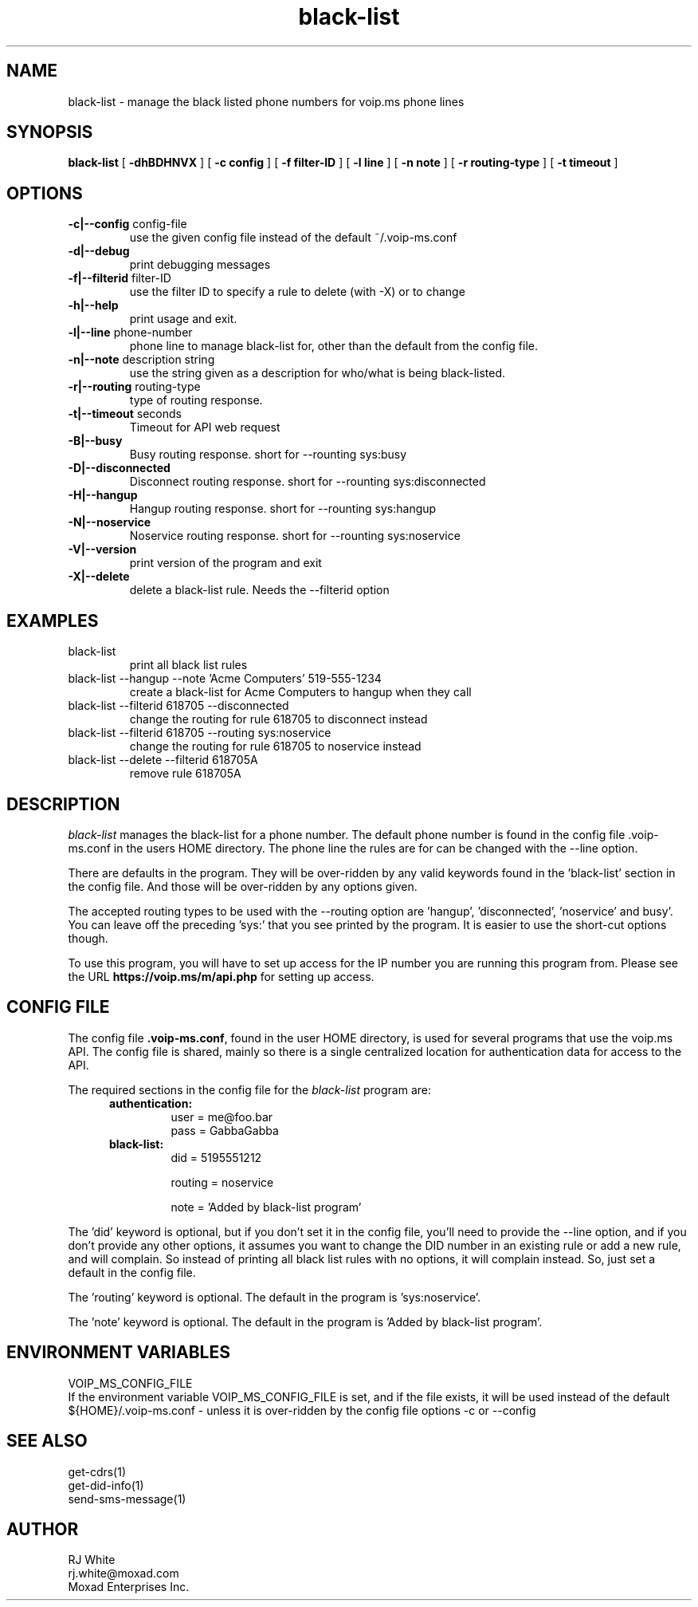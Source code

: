 .TH black-list 1
.SH NAME
black-list \- manage the black listed phone numbers for voip.ms phone lines
.SH SYNOPSIS
.B black-list
[
.B \-dhBDHNVX
]
[
.B \-c config
]
[
.B \-f filter-ID
]
[
.B \-l line
]
[
.B \-n note
]
[
.B \-r routing-type
]
[
.B \-t timeout
]
.SH OPTIONS
.TP
\fB\-c|--config\fR config-file
use the given config file instead of the default ~/.voip-ms.conf
.TP
\fB\-d|--debug\fR
print debugging messages
.TP
\fB\-f|--filterid\fR filter-ID
use the filter ID to specify a rule to delete (with -X) or to change
.TP
\fB\-h|--help\fR
print usage and exit.
.TP
\fB\-l|--line\fR phone-number
phone line to manage black-list for, other than the default from the config file.
.TP
\fB\-n|--note\fR description string
use the string given as a description for who/what is being black-listed.
.TP
\fB\-r|--routing\fR routing-type
type of routing response.
.TP
\fB\-t|--timeout\fR seconds
Timeout for API web request
.TP
\fB\-B|--busy\fR
Busy routing response.   short for --rounting sys:busy
.TP
\fB\-D|--disconnected\fR
Disconnect routing response.   short for --rounting sys:disconnected
.TP
\fB\-H|--hangup\fR
Hangup routing response.   short for --rounting sys:hangup
.TP
\fB\-N|--noservice\fR
Noservice routing response.   short for --rounting sys:noservice
.TP
\fB\-V|--version\fR
print version of the program and exit
.TP
\fB\-X|--delete\fR
delete a black-list rule.  Needs the --filterid option
.SH EXAMPLES
.TP
black-list
print all black list rules
.TP
black-list --hangup --note 'Acme Computers' 519-555-1234
create a black-list for Acme Computers to hangup when they call
.TP
black-list --filterid 618705 --disconnected
change the routing for rule 618705 to disconnect instead
.TP
black-list --filterid 618705  --routing sys:noservice
change the routing for rule 618705 to noservice instead
.TP
black-list --delete --filterid 618705A
remove rule 618705A
.SH DESCRIPTION
.I black-list
manages the black-list for a phone number.  The default phone number is found in the
config file .voip-ms.conf in the users HOME directory.  The phone line the rules are
for can be changed with the --line option.
.PP
There are defaults in the program.  They will be over-ridden by any valid keywords found in
the 'black-list' section in the config file.  And those will be over-ridden by any options given.
.PP
The accepted routing types to be used with the --routing option are 'hangup', 'disconnected', 'noservice' and busy'.  You can leave off the preceding 'sys:' that you see printed by the program.  It is easier to use the short-cut options though.
.PP
To use this program, you will have to set up access for the IP number you are running this program
from.  Please see the URL \fBhttps://voip.ms/m/api.php\fP  for setting up access.
.SH CONFIG FILE
The config file \fB.voip-ms.conf\fP, found in the user HOME directory,
is used for several programs that use the voip.ms API.
The config file is shared, mainly so there is a single centralized location for authentication data for access 
to the API.
.PP
The required sections in the config file for the \fIblack-list\fP program are:
.PP
.RS 5n
.TP
.B authentication:
    user       = me@foo.bar
.br
    pass       = GabbaGabba
.TP
.B black-list:
.nf
    did        = 5195551212

    routing    = noservice

    note       = 'Added by black-list program'

.fi
.RE
.PP
The 'did' keyword is optional, but if you don't set it in the config file, you'll
need to provide the --line option, and if you don't provide any other
options, it assumes you want to change the DID number in an existing
rule or add a new rule, and will complain.  So instead of printing all black list
rules with no options, it will complain instead.  So, just set a default in the config file.
.PP
The 'routing' keyword is optional.  The default in the program is 'sys:noservice'.
.PP
The 'note' keyword is optional.  The default in the program is 'Added by black-list program'.
.SH ENVIRONMENT VARIABLES
VOIP_MS_CONFIG_FILE
.br
If the environment variable VOIP_MS_CONFIG_FILE is set, and if the file exists, it will
be used instead of the default ${HOME}/.voip-ms.conf - unless it is over-ridden by the
config file options -c or --config
.SH SEE ALSO
get-cdrs(1)
.br
get-did-info(1)
.br
send-sms-message(1)
.SH AUTHOR
RJ White
.br
rj.white@moxad.com
.br
Moxad Enterprises Inc.
